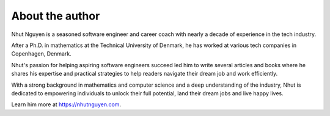 ================
About the author
================

Nhut Nguyen is a seasoned software engineer and career coach with nearly a decade of experience in the tech industry.

After a Ph.D. in mathematics at the Technical University of Denmark, he has worked at various tech companies in Copenhagen, Denmark.

Nhut's passion for helping aspiring software engineers succeed led him to write several articles and books where he shares his expertise and practical strategies to help readers navigate their dream job and work efficiently.

With a strong background in mathematics and computer science and a deep understanding of the industry, Nhut is dedicated to empowering individuals to unlock their full potential, land their dream jobs and live happy lives.

Learn him more at https://nhutnguyen.com.